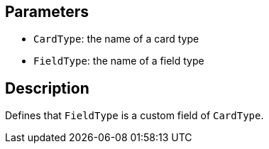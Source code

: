 == Parameters

* `CardType`: the name of a card type
* `FieldType`: the name of a field type

== Description

Defines that `FieldType` is a custom field of `CardType`.